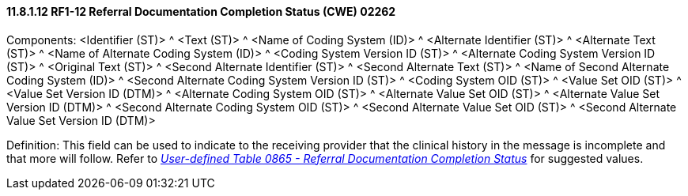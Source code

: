 ==== 11.8.1.12 RF1-12 Referral Documentation Completion Status (CWE) 02262

Components: <Identifier (ST)> ^ <Text (ST)> ^ <Name of Coding System (ID)> ^ <Alternate Identifier (ST)> ^ <Alternate Text (ST)> ^ <Name of Alternate Coding System (ID)> ^ <Coding System Version ID (ST)> ^ <Alternate Coding System Version ID (ST)> ^ <Original Text (ST)> ^ <Second Alternate Identifier (ST)> ^ <Second Alternate Text (ST)> ^ <Name of Second Alternate Coding System (ID)> ^ <Second Alternate Coding System Version ID (ST)> ^ <Coding System OID (ST)> ^ <Value Set OID (ST)> ^ <Value Set Version ID (DTM)> ^ <Alternate Coding System OID (ST)> ^ <Alternate Value Set OID (ST)> ^ <Alternate Value Set Version ID (DTM)> ^ <Second Alternate Coding System OID (ST)> ^ <Second Alternate Value Set OID (ST)> ^ <Second Alternate Value Set Version ID (DTM)>

Definition: This field can be used to indicate to the receiving provider that the clinical history in the message is incomplete and that more will follow. Refer to file:///E:\V2\v2.9%20final%20Nov%20from%20Frank\V29_CH02C_Tables.docx#HL70865[_User-defined Table 0865 - Referral Documentation Completion Status_] for suggested values.

